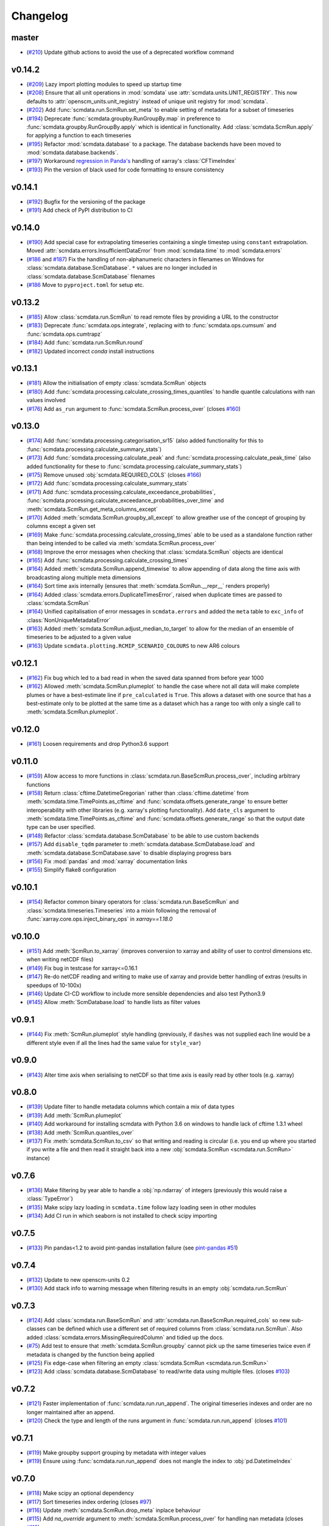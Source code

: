 Changelog
=========

master
------

- (`#210 <https://github.com/openscm/scmdata/pull/210>`_) Update github actions to avoid the use of a deprecated workflow command

v0.14.2
-------

- (`#209 <https://github.com/openscm/scmdata/pull/209>`_) Lazy import plotting modules to speed up startup time
- (`#208 <https://github.com/openscm/scmdata/pull/208>`_) Ensure that all unit operations in :mod:`scmdata` use :attr:`scmdata.units.UNIT_REGISTRY`. This now defaults to :attr:`openscm_units.unit_registry` instead of unique unit registry for :mod:`scmdata`.
- (`#202 <https://github.com/openscm/scmdata/pull/202>`_) Add :func:`scmdata.run.ScmRun.set_meta` to enable setting of metadata for a subset of timeseries
- (`#194 <https://github.com/openscm/scmdata/pull/194>`_) Deprecate :func:`scmdata.groupby.RunGroupBy.map` in preference to :func:`scmdata.groupby.RunGroupBy.apply` which is identical in functionality. Add :class:`scmdata.ScmRun.apply` for applying a function to each timeseries
- (`#195 <https://github.com/openscm/scmdata/pull/195>`_) Refactor :mod:`scmdata.database` to a package. The database backends have been moved to :mod:`scmdata.database.backends`.
- (`#197 <https://github.com/openscm/scmdata/pull/197>`_) Workaround `regression in Panda's <https://github.com/pandas-dev/pandas/issues/47071>`_ handling of xarray's :class:`CFTimeIndex`
- (`#193 <https://github.com/openscm/scmdata/pull/193>`_) Pin the version of black used for code formatting to ensure consistency

v0.14.1
-------

- (`#192 <https://github.com/openscm/scmdata/pull/192>`_) Bugfix for the versioning of the package
- (`#191 <https://github.com/openscm/scmdata/pull/191>`_) Add check of PyPI distribution to CI

v0.14.0
-------

- (`#190 <https://github.com/openscm/scmdata/pull/190>`_) Add special case for extrapolating timeseries containing a single timestep using ``constant`` extrapolation. Moved :attr:`scmdata.errors.InsufficientDataError` from :mod:`scmdata.time` to :mod:`scmdata.errors`
- (`#186 <https://github.com/openscm/scmdata/pull/186>`_ and `#187 <https://github.com/openscm/scmdata/pull/187>`_) Fix the handling of non-alphanumeric characters in filenames on Windows for :class:`scmdata.database.ScmDatabase`. ``*`` values are no longer included in :class:`scmdata.database.ScmDatabase` filenames
- (`#186 <https://github.com/openscm/scmdata/pull/186>`_ Move to ``pyproject.toml`` for setup etc.

v0.13.2
-------

- (`#185 <https://github.com/openscm/scmdata/pull/185>`_) Allow :class:`scmdata.run.ScmRun` to read remote files by providing a URL to the constructor
- (`#183 <https://github.com/openscm/scmdata/pull/183>`_) Deprecate :func:`scmdata.ops.integrate`, replacing with to :func:`scmdata.ops.cumsum` and :func:`scmdata.ops.cumtrapz`
- (`#184 <https://github.com/openscm/scmdata/pull/184>`_) Add :func:`scmdata.run.ScmRun.round`
- (`#182 <https://github.com/openscm/scmdata/pull/182>`_) Updated incorrect `conda` install instructions

v0.13.1
-------

- (`#181 <https://github.com/openscm/scmdata/pull/181>`_) Allow the initialisation of empty :class:`scmdata.ScmRun` objects
- (`#180 <https://github.com/openscm/scmdata/pull/180>`_) Add :func:`scmdata.processing.calculate_crossing_times_quantiles` to handle quantile calculations with nan values involved
- (`#176 <https://github.com/openscm/scmdata/pull/176>`_) Add ``as_run`` argument to :func:`scmdata.ScmRun.process_over` (closes `#160 <https://github.com/openscm/scmdata/issues/160>`_)

v0.13.0
-------

- (`#174 <https://github.com/openscm/scmdata/pull/174>`_) Add :func:`scmdata.processing.categorisation_sr15` (also added functionality for this to :func:`scmdata.processing.calculate_summary_stats`)
- (`#173 <https://github.com/openscm/scmdata/pull/173>`_) Add :func:`scmdata.processing.calculate_peak` and :func:`scmdata.processing.calculate_peak_time` (also added functionality for these to :func:`scmdata.processing.calculate_summary_stats`)
- (`#175 <https://github.com/openscm/scmdata/pull/175>`_) Remove unused :obj:`scmdata.REQUIRED_COLS` (closes `#166 <https://github.com/openscm/scmdata/issues/166>`_)
- (`#172 <https://github.com/openscm/scmdata/pull/172>`_) Add :func:`scmdata.processing.calculate_summary_stats`
- (`#171 <https://github.com/openscm/scmdata/pull/171>`_) Add :func:`scmdata.processing.calculate_exceedance_probabilities`, :func:`scmdata.processing.calculate_exceedance_probabilities_over_time` and :meth:`scmdata.ScmRun.get_meta_columns_except`
- (`#170 <https://github.com/openscm/scmdata/pull/170>`_) Added :meth:`scmdata.ScmRun.groupby_all_except` to allow greather use of the concept of grouping by columns except a given set
- (`#169 <https://github.com/openscm/scmdata/pull/169>`_) Make :func:`scmdata.processing.calculate_crossing_times` able to be used as a standalone function rather than being intended to be called via :meth:`scmdata.ScmRun.process_over`
- (`#168 <https://github.com/openscm/scmdata/pull/168>`_) Improve the error messages when checking that :class:`scmdata.ScmRun` objects are identical
- (`#165 <https://github.com/openscm/scmdata/pull/165>`_) Add :func:`scmdata.processing.calculate_crossing_times`
- (`#164 <https://github.com/openscm/scmdata/pull/164>`_) Added :meth:`scmdata.ScmRun.append_timewise` to allow appending of data along the time axis with broadcasting along multiple meta dimensions
- (`#164 <https://github.com/openscm/scmdata/pull/164>`_) Sort time axis internally (ensures that :meth:`scmdata.ScmRun.__repr__` renders properly)
- (`#164 <https://github.com/openscm/scmdata/pull/164>`_) Added :class:`scmdata.errors.DuplicateTimesError`, raised when duplicate times are passed to :class:`scmdata.ScmRun`
- (`#164 <https://github.com/openscm/scmdata/pull/164>`_) Unified capitalisation of error messages in ``scmdata.errors`` and added the ``meta`` table to ``exc_info`` of :class:`NonUniqueMetadataError`
- (`#163 <https://github.com/openscm/scmdata/pull/163>`_) Added :meth:`scmdata.ScmRun.adjust_median_to_target` to allow for the median of an ensemble of timeseries to be adjusted to a given value
- (`#163 <https://github.com/openscm/scmdata/pull/163>`_) Update ``scmdata.plotting.RCMIP_SCENARIO_COLOURS`` to new AR6 colours

v0.12.1
-------

- (`#162 <https://github.com/openscm/scmdata/pull/162>`_) Fix bug which led to a bad read in when the saved data spanned from before year 1000
- (`#162 <https://github.com/openscm/scmdata/pull/162>`_) Allowed :meth:`scmdata.ScmRun.plumeplot` to handle the case where not all data will make complete plumes or have a best-estimate line if ``pre_calculated`` is ``True``. This allows a dataset with one source that has a best-estimate only to be plotted at the same time as a dataset which has a range too with only a single call to :meth:`scmdata.ScmRun.plumeplot`.

v0.12.0
-------

- (`#161 <https://github.com/openscm/scmdata/pull/161>`_) Loosen requirements and drop Python3.6 support

v0.11.0
-------

- (`#159 <https://github.com/openscm/scmdata/pull/159>`_) Allow access to more functions in :class:`scmdata.run.BaseScmRun.process_over`, including arbitrary functions
- (`#158 <https://github.com/openscm/scmdata/pull/158>`_) Return :class:`cftime.DatetimeGregorian` rather than :class:`cftime.datetime` from :meth:`scmdata.time.TimePoints.as_cftime` and :func:`scmdata.offsets.generate_range` to ensure better interoperability with other libraries (e.g. xarray's plotting functionality). Add ``date_cls`` argument to :meth:`scmdata.time.TimePoints.as_cftime` and :func:`scmdata.offsets.generate_range` so that the output date type can be user specified.
- (`#148 <https://github.com/openscm/scmdata/pull/148>`_) Refactor :class:`scmdata.database.ScmDatabase` to be able to use custom backends
- (`#157 <https://github.com/openscm/scmdata/pull/157>`_) Add ``disable_tqdm`` parameter to :meth:`scmdata.database.ScmDatabase.load` and :meth:`scmdata.database.ScmDatabase.save` to disable displaying progress bars
- (`#156 <https://github.com/openscm/scmdata/pull/156>`_) Fix :mod:`pandas` and :mod:`xarray` documentation links
- (`#155 <https://github.com/openscm/scmdata/pull/155>`_) Simplify flake8 configuration

v0.10.1
-------

- (`#154 <https://github.com/openscm/scmdata/pull/154>`_) Refactor common binary operators for :class:`scmdata.run.BaseScmRun` and :class:`scmdata.timeseries.Timeseries` into a mixin following the removal of :func:`xarray.core.ops.inject_binary_ops` in `xarray==1.18.0`

v0.10.0
-------

- (`#151 <https://github.com/openscm/scmdata/pull/151>`_) Add :meth:`ScmRun.to_xarray` (improves conversion to xarray and ability of user to control dimensions etc. when writing netCDF files)
- (`#149 <https://github.com/openscm/scmdata/pull/149>`_) Fix bug in testcase for xarray<=0.16.1
- (`#147 <https://github.com/openscm/scmdata/pull/147>`_) Re-do netCDF reading and writing to make use of xarray and provide better handling of extras (results in speedups of 10-100x)
- (`#146 <https://github.com/openscm/scmdata/pull/146>`_) Update CI-CD workflow to include more sensible dependencies and also test Python3.9
- (`#145 <https://github.com/openscm/scmdata/pull/145>`_) Allow :meth:`ScmDatabase.load` to handle lists as filter values

v0.9.1
------

- (`#144 <https://github.com/openscm/scmdata/pull/144>`_) Fix :meth:`ScmRun.plumeplot` style handling (previously, if ``dashes`` was not supplied each line would be a different style even if all the lines had the same value for ``style_var``)

v0.9.0
------

- (`#143 <https://github.com/openscm/scmdata/pull/143>`_) Alter time axis when serialising to netCDF so that time axis is easily read by other tools (e.g. xarray)

v0.8.0
------

- (`#139 <https://github.com/openscm/scmdata/pull/139>`_) Update filter to handle metadata columns which contain a mix of data types
- (`#139 <https://github.com/openscm/scmdata/pull/139>`_) Add :meth:`ScmRun.plumeplot`
- (`#140 <https://github.com/openscm/scmdata/pull/140>`_) Add workaround for installing scmdata with Python 3.6 on windows to handle lack of cftime 1.3.1 wheel
- (`#138 <https://github.com/openscm/scmdata/pull/138>`_) Add :meth:`ScmRun.quantiles_over`
- (`#137 <https://github.com/openscm/scmdata/pull/137>`_) Fix :meth:`scmdata.ScmRun.to_csv` so that writing and reading is circular (i.e. you end up where you started if you write a file and then read it straight back into a new :obj:`scmdata.ScmRun <scmdata.run.ScmRun>` instance)

v0.7.6
------

- (`#136 <https://github.com/openscm/scmdata/pull/136>`_) Make filtering by year able to handle a :obj:`np.ndarray` of integers (previously this would raise a :class:`TypeError`)
- (`#135 <https://github.com/openscm/scmdata/pull/135>`_) Make scipy lazy loading in ``scmdata.time`` follow lazy loading seen in other modules
- (`#134 <https://github.com/openscm/scmdata/pull/134>`_) Add CI run in which seaborn is not installed to check scipy importing

v0.7.5
------

- (`#133 <https://github.com/openscm/scmdata/pull/133>`_) Pin pandas<1.2 to avoid pint-pandas installation failure (see `pint-pandas #51 <https://github.com/hgrecco/pint-pandas/issues/51>`_)

v0.7.4
------

- (`#132 <https://github.com/openscm/scmdata/pull/132>`_) Update to new openscm-units 0.2
- (`#130 <https://github.com/openscm/scmdata/pull/130>`_) Add stack info to warning message when filtering results in an empty :obj:`scmdata.run.ScmRun`

v0.7.3
------

- (`#124 <https://github.com/openscm/scmdata/pull/124>`_) Add :class:`scmdata.run.BaseScmRun` and :attr:`scmdata.run.BaseScmRun.required_cols` so new sub-classes can be defined which use a different set of required columns from :class:`scmdata.run.ScmRun`. Also added :class:`scmdata.errors.MissingRequiredColumn` and tidied up the docs.
- (`#75 <https://github.com/openscm/scmdata/pull/75>`_) Add test to ensure that :meth:`scmdata.ScmRun.groupby` cannot pick up the same timeseries twice even if metadata is changed by the function being applied
- (`#125 <https://github.com/openscm/scmdata/pull/125>`_) Fix edge-case when filtering an empty :class:`scmdata.ScmRun <scmdata.run.ScmRun>`
- (`#123 <https://github.com/openscm/scmdata/pull/123>`_) Add :class:`scmdata.database.ScmDatabase` to read/write data using multiple files. (closes `#103 <https://github.com/openscm/scmdata/issues/103>`_)

v0.7.2
------

- (`#121 <https://github.com/openscm/scmdata/pull/121>`_) Faster implementation of :func:`scmdata.run.run_append`. The original timeseries indexes and order are no longer maintained after an append.
- (`#120 <https://github.com/openscm/scmdata/pull/120>`_) Check the type and length of the runs argument in :func:`scmdata.run.run_append` (closes `#101 <https://github.com/openscm/scmdata/issues/101>`_)

v0.7.1
------

- (`#119 <https://github.com/openscm/scmdata/pull/119>`_) Make groupby support grouping by metadata with integer values
- (`#119 <https://github.com/openscm/scmdata/pull/119>`_) Ensure using :func:`scmdata.run.run_append` does not mangle the index to :obj:`pd.DatetimeIndex`

v0.7.0
------

- (`#118 <https://github.com/openscm/scmdata/pull/118>`_) Make scipy an optional dependency
- (`#117 <https://github.com/openscm/scmdata/pull/117>`_) Sort timeseries index ordering (closes `#97 <https://github.com/openscm/scmdata/issues/97>`_)
- (`#116 <https://github.com/openscm/scmdata/pull/116>`_) Update :meth:`scmdata.ScmRun.drop_meta` inplace behaviour
- (`#115 <https://github.com/openscm/scmdata/pull/115>`_) Add `na_override` argument to :meth:`scmdata.ScmRun.process_over` for handling nan metadata (closes `#113 <https://github.com/openscm/scmdata/issues/113>`_)
- (`#114 <https://github.com/openscm/scmdata/pull/114>`_) Add operations: :meth:`scmdata.ScmRun.linear_regression`, :meth:`scmdata.ScmRun.linear_regression_gradient`, :meth:`scmdata.ScmRun.linear_regression_intercept` and :meth:`scmdata.ScmRun.linear_regression_scmrun`
- (`#111 <https://github.com/openscm/scmdata/pull/111>`_) Add operation: :meth:`scmdata.ScmRun.delta_per_delta_time`
- (`#112 <https://github.com/openscm/scmdata/pull/112>`_) Ensure unit conversion doesn't fall over when the target unit is in the input
- (`#110 <https://github.com/openscm/scmdata/pull/110>`_) Revert to using `pd.DataFrame` with `pd.Categorical` series as meta indexes.
- (`#108 <https://github.com/openscm/scmdata/pull/108>`_) Remove deprecated :class:`ScmDataFrame` (closes `#60 <https://github.com/openscm/scmdata/issues/60>`_)
- (`#105 <https://github.com/openscm/scmdata/pull/105>`_) Add performance benchmarks for :obj:`ScmRun`
- (`#106 <https://github.com/openscm/scmdata/pull/106>`_) Add :meth:`ScmRun.integrate` so we can integrate timeseries with respect to time
- (`#104 <https://github.com/openscm/scmdata/pull/104>`_) Fix bug when reading csv/excel files which use integer years and ``lowercase_cols=True`` (closes `#102 <https://github.com/openscm/scmdata/issues/102>`_)

v0.6.4
------

- (`#96 <https://github.com/openscm/scmdata/pull/96>`_) Fix non-unique timeseries metadata checks for :meth:`ScmRun.timeseries`
- (`#100 <https://github.com/openscm/scmdata/pull/100>`_) When initialising :obj:`ScmRun` from file, make the default be to read with :func:`pd.read_csv`. This means we now initialising reading from gzipped CSV files.
- (`#99 <https://github.com/openscm/scmdata/pull/99>`_) Hotfix failing notebook test
- (`#94 <https://github.com/openscm/scmdata/pull/94>`_) Fix edge-case issue with drop_meta (closes `#92 <https://github.com/openscm/scmdata/issues/92>`_)
- (`#95 <https://github.com/openscm/scmdata/pull/95>`_) Add ``drop_all_nan_times`` keyword argument to :meth:`ScmRun.timeseries` so time points with no data of interest can easily be removed

v0.6.3
------

- (`#91 <https://github.com/openscm/scmdata/pull/91>`_) Provide support for pandas==1.1

v0.6.2
------

- (`#87 <https://github.com/openscm/scmdata/pull/87>`_) Upgrade workflow to use ``isort>=5``
- (`#82 <https://github.com/openscm/scmdata/pull/82>`_) Add support for adding Pint scalars and vectors to :class:`scmdata.Timeseries` and :class:`scmdata.ScmRun <scmdata.run.ScmRun>` instances
- (`#85 <https://github.com/openscm/scmdata/pull/85>`_) Allow required columns to be read as ``extras`` from netCDF files (closes `#83 <https://github.com/openscm/scmdata/issues/83>`_)
- (`#84 <https://github.com/openscm/scmdata/pull/84>`_) Raise a DeprecationWarning if no default ``inplace`` argument is provided for :meth:`ScmRun.drop_meta`. inplace default behaviour scheduled to be changed to ``False`` in v0.7.0
- (`#81 <https://github.com/openscm/scmdata/pull/81>`_) Add :attr:`scmdata.run.ScmRun.metadata` to track :class:`ScmRun` instance-specific metadata (closes `#77 <https://github.com/openscm/scmdata/issues/77>`_)
- (`#80 <https://github.com/openscm/scmdata/pull/80>`_) No longer use :class:`pandas.tseries.offsets.BusinessMixin` to determine Business-related offsets in :meth:`scmdata.offsets.to_offset`. (closes `#78 <https://github.com/openscm/scmdata/issues/78>`_)
- (`#79 <https://github.com/openscm/scmdata/pull/79>`_) Introduce ``scmdata.errors.NonUniqueMetadataError``. Update handling of duplicate metadata so default behaviour of ``run_append`` is to raise a ``NonUniqueMetadataError``. (closes `#76 <https://github.com/openscm/scmdata/issues/76>`_)

v0.6.1
------

- (`#74 <https://github.com/openscm/scmdata/pull/74>`_) Update handling of unit conversion context during unit conversions
- (`#73 <https://github.com/openscm/scmdata/pull/73>`_) Only reindex timeseries when dealing with different time points

v0.5.2
------

- (`#65 <https://github.com/openscm/scmdata/pull/65>`_) Use pint for ops, making them automatically unit aware
- (`#71 <https://github.com/openscm/scmdata/pull/71>`_) Start adding arithmetic support via :mod:`scmdata.ops`. So far only add and subtract are supported.
- (`#70 <https://github.com/openscm/scmdata/pull/70>`_) Automatically set y-axis label to units if it makes sense in :obj:`ScmRun`'s :meth:`lineplot` method

v0.5.1
------

- (`#68 <https://github.com/openscm/scmdata/pull/68>`_) Rename :func:`scmdata.run.df_append` to :func`scmdata.run.run_append`. :func`scmdata.run.df_append` deprecated and will be removed in v0.6.0
- (`#67 <https://github.com/openscm/scmdata/pull/67>`_) Update the documentation for :meth:`ScmRun.append`
- (`#66 <https://github.com/openscm/scmdata/pull/66>`_) Raise ValueError if index/columns arguments are not provided when instantiating a :class`ScmRun` object with a numpy array. Add ``lowercase_cols`` argument to coerce the column names in CSV files to lowercase

v0.5.0
------

- (`#64 <https://github.com/openscm/scmdata/pull/64>`_) Remove spurious warning from :obj:`ScmRun`'s :meth:`filter` method
- (`#63 <https://github.com/openscm/scmdata/pull/63>`_) Remove :meth:`set_meta` from :class:`ScmRun` in preference for using the :meth:`__setitem__` method
- (`#62 <https://github.com/openscm/scmdata/pull/62>`_) Fix interpolation when the data contains nan values
- (`#61 <https://github.com/openscm/scmdata/pull/61>`_) Hotfix filters to also include caret ("^") in pseudo-regexp syntax. Also adds :meth:`empty` property to :obj:`ScmRun`
- (`#59 <https://github.com/openscm/scmdata/pull/59>`_) Deprecate :class:`ScmDataFrame`. To be removed in v0.6.0
- (`#58 <https://github.com/openscm/scmdata/pull/58>`_) Use ``cftime`` datetimes when appending :class:`ScmRun` objects to avoid OutOfBounds errors when datetimes span many centuries
- (`#55 <https://github.com/openscm/scmdata/pull/55>`_) Add ``time_axis`` keyword argument to ``ScmRun.timeseries``, ``ScmRun.long_data`` and ``ScmRun.lineplot`` to give greater control of the time axis when retrieving data
- (`#54 <https://github.com/openscm/scmdata/pull/54>`_) Add :meth:`drop_meta` to :class:`ScmRun` for dropping metadata columns
- (`#53 <https://github.com/openscm/scmdata/pull/53>`_) Don't convert case of variable names written to file. No longer convert case of serialized dataframes
- (`#51 <https://github.com/openscm/scmdata/pull/51>`_) Refactor :meth:`relative_to_ref_period_mean` so that it returns an instance of the input data type (rather than a :obj:`pd.DataFrame`) and puts the reference period in separate meta columns rather than mangling the variable name.
- (`#47 <https://github.com/openscm/scmdata/pull/47>`_) Update README and ``setup.py`` to make it easier for new users

v0.4.3
------

- (`#46 <https://github.com/openscm/scmdata/pull/46>`_) Add test of conda installation

v0.4.2
------

- (`#45 <https://github.com/openscm/scmdata/pull/45>`_) Make installing seaborn optional

v0.4.1
------

- (`#44 <https://github.com/openscm/scmdata/pull/44>`_) Add multi-dimensional handling to ``scmdata.netcdf``
- (`#43 <https://github.com/openscm/scmdata/pull/43>`_) Fix minor bugs in netCDF handling and address minor code coverage issues
- (`#41 <https://github.com/openscm/scmdata/pull/41>`_) Update documentation of the data model. Additionally:

    - makes ``.time_points`` atttributes consistently return ``scmdata.time.TimePoints`` instances
    - ensures ``.meta`` is used consistently throughout the code base (removing ``.metadata``)

- (`#33 <https://github.com/openscm/scmdata/pull/33>`_) Remove dependency on `pyam <https://github.com/IAMconsortium/pyam>`_. Plotting is done with `seaborn <https://github.com/mwaskom/seaborn>`_ instead.
- (`#34 <https://github.com/openscm/scmdata/pull/34>`_) Allow the serialization/deserialization of ``scmdata.run.ScmRun`` and ``scmdata.ScmDataFrame`` as netCDF4 files.
- (`#30 <https://github.com/lewisjared/scmdata/pull/30>`_) Swap to using `openscm-units <https://github.com/openscm/openscm-units>`_ for unit handling (hence remove much of the ``scmdata.units`` module)
- (`#21 <https://github.com/openscm/scmdata/pull/21>`_) Added ``scmdata.run.ScmRun`` as a proposed replacement for ``scmdata.dataframe.ScmDataFrame``. This new class provides an identical interface as a ``ScmDataFrame``, but uses a different underlying data structure to the ``ScmDataFrame``. The purpose of ``ScmRun`` is to provide performance improvements when handling large sets of time-series data. Removed support for Python 3.5 until `pyam` dependency is optional
- (`#31 <https://github.com/openscm/scmdata/pull/31>`_) Tidy up repository after changing location

v0.4.0
------

- (`#28 <https://github.com/openscm/scmdata/pull/28>`_) Expose ``scmdata.units.unit_registry``

v0.3.1
------

- (`#25 <https://github.com/openscm/scmdata/pull/25>`_) Make scipy an optional dependency
- (`#24 <https://github.com/openscm/scmdata/pull/24>`_) Fix missing "N2O" unit (see `#14 <https://github.com/openscm/scmdata/pull/14>`_). Also updates test of year to day conversion, it is 365.25 to within 0.01% (but depends on the Pint release).

v0.3.0
------

- (`#20 <https://github.com/openscm/scmdata/pull/20>`_) Add support for python=3.5
- (`#19 <https://github.com/openscm/scmdata/pull/19>`_) Add support for python=3.6

v0.2.2
------

- (`#16 <https://github.com/openscm/scmdata/pull/16>`_) Only rename columns when initialising data if needed

v0.2.1
------

- (`#13 <https://github.com/openscm/scmdata/pull/13>`_) Ensure ``LICENSE`` is included in package
- (`#11 <https://github.com/openscm/scmdata/pull/11>`_) Add SO2F2 unit and update to Pyam v0.3.0
- (`#12 <https://github.com/openscm/scmdata/pull/12>`_) Add ``get_unique_meta`` convenience method
- (`#10 <https://github.com/openscm/scmdata/pull/10>`_) Fix extrapolation bug which prevented any extrapolation from occuring

v0.2.0
------

- (`#9 <https://github.com/openscm/scmdata/pull/9>`_) Add ``time_mean`` method
- (`#8 <https://github.com/openscm/scmdata/pull/8>`_) Add ``make docs`` target

v0.1.2
------

- (`#7 <https://github.com/openscm/scmdata/pull/7>`_) Add notebook tests
- (`#4 <https://github.com/openscm/scmdata/pull/4>`_) Unit conversions for CH4 and N2O contexts now work for compound units (e.g. 'Mt CH4 / yr' to 'Gt C / day')
- (`#6 <https://github.com/openscm/scmdata/pull/6>`_) Add auto-formatting

v0.1.1
------

- (`#5 <https://github.com/openscm/scmdata/pull/5>`_) Add ``scmdata.dataframe.df_append`` to ``__init__.py``

v0.1.0
------

- (`#3 <https://github.com/openscm/scmdata/pull/3>`_) Added documentation for the api and Makefile targets for releasing
- (`#2 <https://github.com/openscm/scmdata/pull/2>`_) Refactored scmdataframe from openclimatedata/openscm@077f9b5 into a standalone package
- (`#1 <https://github.com/openscm/scmdata/pull/1>`_) Add docs folder
